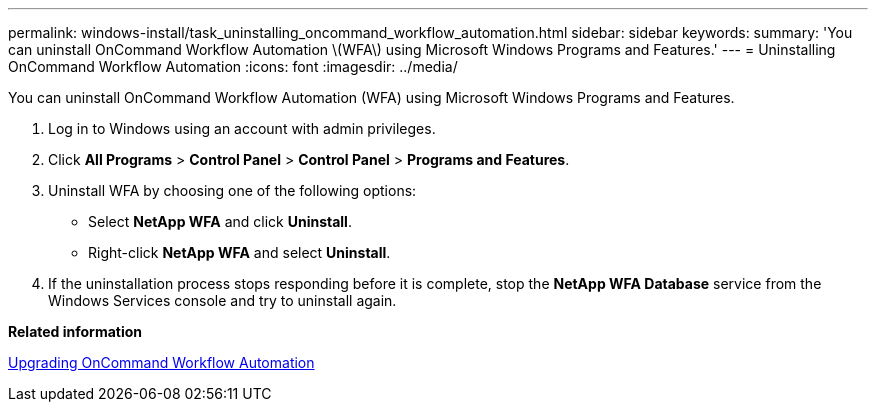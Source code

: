 ---
permalink: windows-install/task_uninstalling_oncommand_workflow_automation.html
sidebar: sidebar
keywords: 
summary: 'You can uninstall OnCommand Workflow Automation \(WFA\) using Microsoft Windows Programs and Features.'
---
= Uninstalling OnCommand Workflow Automation
:icons: font
:imagesdir: ../media/

You can uninstall OnCommand Workflow Automation (WFA) using Microsoft Windows Programs and Features.

. Log in to Windows using an account with admin privileges.
. Click *All Programs* > *Control Panel* > *Control Panel* > *Programs and Features*.
. Uninstall WFA by choosing one of the following options:
 ** Select *NetApp WFA* and click *Uninstall*.
 ** Right-click *NetApp WFA* and select *Uninstall*.
. If the uninstallation process stops responding before it is complete, stop the *NetApp WFA Database* service from the Windows Services console and try to uninstall again.

*Related information*

xref:task_upgrading_oncommand_workflow_automation.adoc[Upgrading OnCommand Workflow Automation]

